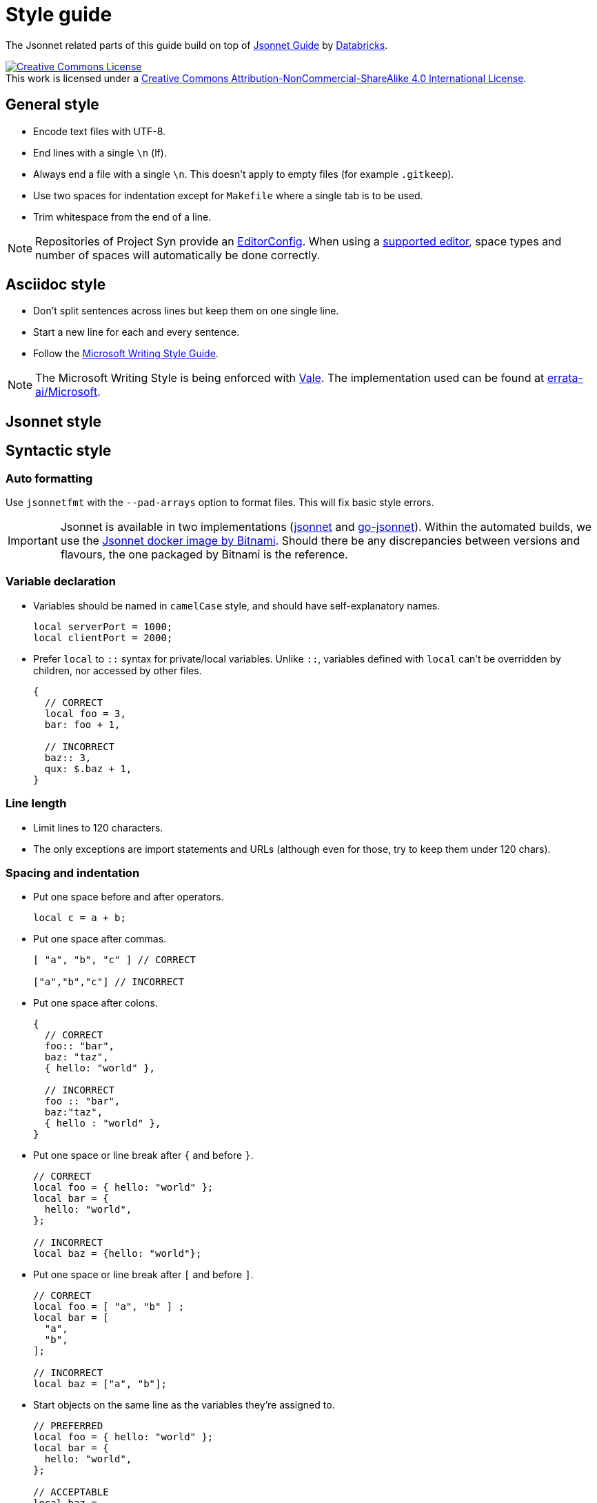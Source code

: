 = Style guide

The Jsonnet related parts of this guide build on top of https://github.com/databricks/jsonnet-style-guide/blob/30d4d54444c1001ba9561afd7c8de405630a2ca7/README.md[Jsonnet Guide] by https://databricks.com/[Databricks].

http://creativecommons.org/licenses/by-nc-sa/4.0/[image:https://i.creativecommons.org/l/by-nc-sa/4.0/88x31.png[Creative Commons License]] +
This work is licensed under a http://creativecommons.org/licenses/by-nc-sa/4.0/[Creative Commons Attribution-NonCommercial-ShareAlike 4.0 International License].

== General style

* Encode text files with UTF-8.
* End lines with a single `\n` (lf).
* Always end a file with a single `\n`.
  This doesn't apply to empty files (for example `.gitkeep`).
* Use two spaces for indentation except for `Makefile` where a single tab is to be used.
* Trim whitespace from the end of a line.

[NOTE]
====
Repositories of Project Syn provide an https://editorconfig.org/[EditorConfig].
When using a https://editorconfig.org/#download[supported editor], space types and number of spaces will automatically be done correctly.
====

== Asciidoc style

* Don't split sentences across lines but keep them on one single line.
* Start a new line for each and every sentence.
* Follow the https://docs.microsoft.com/en-us/style-guide/welcome/[Microsoft Writing Style Guide].

[NOTE]
====
The Microsoft Writing Style is being enforced with https://github.com/errata-ai/vale[Vale].
The implementation used can be found at https://github.com/errata-ai/Microsoft[errata-ai/Microsoft].
====

== Jsonnet style

== Syntactic style

=== Auto formatting

Use `jsonnetfmt` with the `--pad-arrays` option to format files.
This will fix basic style errors.

[IMPORTANT]
====
Jsonnet is available in two implementations (https://github.com/google/jsonnet[jsonnet] and https://github.com/google/go-jsonnet[go-jsonnet]).
Within the automated builds, we use the https://hub.docker.com/r/bitnami/jsonnet[Jsonnet docker image by Bitnami].
Should there be any discrepancies between versions and flavours, the one packaged by Bitnami is the reference.
====

=== Variable declaration

* Variables should be named in `camelCase` style, and should have self-explanatory names.
+
[source,jsonnet]
----
local serverPort = 1000;
local clientPort = 2000;
----

* Prefer `local` to `::` syntax for private/local variables.
  Unlike `::`, variables defined with `local` can't be overridden by children, nor accessed by other files.
+
[source,jsonnet]
----
{
  // CORRECT
  local foo = 3,
  bar: foo + 1,

  // INCORRECT
  baz:: 3,
  qux: $.baz + 1,
}
----

=== Line length

* Limit lines to 120 characters.
* The only exceptions are import statements and URLs (although even for those, try to keep them under 120 chars).

=== Spacing and indentation

* Put one space before and after operators.
+
[source,jsonnet]
----
local c = a + b;
----

* Put one space after commas.
+
[source,jsonnet]
----
[ "a", "b", "c" ] // CORRECT

["a","b","c"] // INCORRECT
----

* Put one space after colons.
+
[source,jsonnet]
----
{
  // CORRECT
  foo:: "bar",
  baz: "taz",
  { hello: "world" },

  // INCORRECT
  foo :: "bar",
  baz:"taz",
  { hello : "world" },
}
----

* Put one space or line break after `{` and before `}`.
+
[source,jsonnet]
----
// CORRECT
local foo = { hello: "world" };
local bar = {
  hello: "world",
};

// INCORRECT
local baz = {hello: "world"};
----

* Put one space or line break after `[` and before `]`.
+
[source,jsonnet]
----
// CORRECT
local foo = [ "a", "b" ] ;
local bar = [
  "a",
  "b",
];

// INCORRECT
local baz = ["a", "b"];
----

* Start objects on the same line as the variables they're assigned to.
+
[source,jsonnet]
----
// PREFERRED
local foo = { hello: "world" };
local bar = {
  hello: "world",
};

// ACCEPTABLE
local baz =
  {
    hello: "world",
  };
----

* Objects within a conditional start on the same line as the condition.
+
[source,jsonnet]
----
// PREFERRED
local foo(x) =
  if x == 42 then {
    result: "The Answer",
  }
  else {
    result: "Don't know",
  };


// ACCEPTABLE
local bar(x) =
  if x == 42 then
    {
      result: "The Answer",
    }
  else
    {
      result: "Don't know",
    };
----

* Start `if` and `else` on new lines and prefer to keep `else if` together.
+
[source,jsonnet]
----
// PREFERRED
local foo(x) =
  if x < 42 then {
    result: "No enought",
  }
  else if x > 42 then {
    result: "Too much",
  }
  else {
    result: "The Answer",
  }

// ACCEPTABLE
local bar(x) =
  if x < 42 then {
    result: "No enought",
  }
  else
    if x > 42 then {
      result: "Too much",
    }
    else {
      result: "The Answer",
    }
----

* Omit tailing `,` on single line arrays and objects.
  Keep them when splitting over multiple lines.
+
[source,jsonnet]
----
// CORRECT
local a = [ "a", "b" ] ;
local b = { hello: "world" };
local c =
  [
    "a",
    "b",
  ];
local d =
  {
    hello: "world",
  };

// INCORRECT
local e = [ "a", "b", ];
local f = { hello: "world", };
----

* Use 2-space indentation in general.

* Only function parameter declarations use 4-space indentation, to visually differentiate parameters from function body.
+
[source,jsonnet]
----
// CORRECT
local multiply(
    number1,
    number2) =
  {
    result: number1 * number 2
  }
----

* Omit vertical alignment.
  Having vertical alignment results in hard to review pull requests due to the white space changes.
+
[source,jsonnet]
----
// CORRECT
local plus = "+";
local minus = "-";
local multiply = "*";

// INCORRECT
local plus     = "+";
local minus    = "-";
local multiply = "*";
----

=== Blank lines (vertical whitespace)

* A single blank line appears:
** Within functions bodies, as needed to create logical groupings of statements.
** Optionally before the first member or after the last member of a template or function.
* Use one or two blank line(s) to separate logical blocks in files.
  Those blocks can be single function definitions or groups of local variables that semantically belong together.
* Excessive use of blank lines is discouraged.

=== Defining and using abstractions

==== Defining templates

* Rather than defining a concrete JSON object, it's often useful to define a template which takes a set of parameters.
  Such templates can be used to parametrize JSON objects that need to be materialized multiple times with only small changes.
+
[INFO]
====
Looking at this from the perspective of object oriented programming, this looks like a class.
However it differs from classes, as the resulting objects don't have methods.
From the Jsonnet perspective, this is just a regular function.
When specifically referring to this type of function, use the term _template function_.
====
* When defining a template function, use the following syntax:
+
[source,jsonnet]
----
local newAnimal(name, age) =
  {
    name: name,
    age: age,
  };

{
  newAnimal: newAnimal,
}
----

* When writing libraries, always return a single object encapsulating any functions instead of returning a single function.
  This allows returning multiple values (constants and functions) from a single library.
  Additionally this ensures libraries remain extensible without having to refactor all consumers.
* When defining a template function with both required and optional parameters, put required parameters first.
  Optional parameters should have a default, or `null` if a sentinel value is needed.
+
[source,jsonnet]
----
local newAnimal(name, age, isCat = true) = { ... }
----

* Wrap parameter declarations by putting one parameter per line with 2 extra spaces of indentation, to differentiate from the function body.
  Doing this is always acceptable, even if the definition would not wrap.
+
[source,jsonnet]
----
local newAnimal(
    name,
    age,
    isCat = true) = {
  name: name,
  …
}
----

== Defining functions

* Don't define functions within objects.
  Such objects will fail to render.
  The exception to this rule is the last object within a library file.
* Functions which return single values (rather than an object) should use parentheses `()` to enclose their bodies if they're multi-line, identically to how braces would be used.
+
[source,jsonnet]
----
{
  multiply(number1, number2):
    (
      number1 * number 2
    ),
}
----

=== Using libraries

* Import all dependencies at the top of the file and given them names related to the imported file itself.
  This makes it easy to see what other files you depend on as the file grows.
+
[source,jsonnet]
----
// CORRECT
local animal = import "animal.libsonnet";
animal.newAnimal("Finnegan", 3);

// AVOID
(import "animal.libsonnet").newAnimal("Finnegan, 3);
----

* Keep function parameters on a single line or put one parameter per line when calling functions.
* When putting one parameter per line for a function call, add a line break (`\n`) after the opening `(`.
+
[source,jsonnet]
----
// CORRECT
animal.newAnimal("Finnegan", 3);
animal.newAnimal(
  name = "Finnegan",
  age = 3,
);
animal.newAnimal(
  "Finnegan",
  3,
);

// INCORRECT
animal.newAnimal("Finnegan",
  3,
  42,
);
----

=== File structure

* Jsonnet files which are intended to be materialized should end with the `.jsonnet` suffix.
* Jsonnet files which aren't intended to be materialized -- usually libraries -- should end with the `.libjsonnet` suffix.
* Files in `lib` always are libraries which should never be materialized and must be named accordingly.
  Those files are considered part of a public API.
  Treat functions in libraries accordingly and look out for breaking changes.

==== Documentation style

* Use `//` for inline comments.
* Use https://www.doxygen.nl/manual/docblocks.html[Docblocks] to document functions.
+
[source,jsonnet]
----
/**
 * Multicellular, eukaryotic organism of the kingdom Animalia
 *
 * @param name Name by which this animal may be called.
 * @param age Number of years (rounded to nearest int) animal has been alive.
 * @returns an object describing the animal.
 */
local Animal(name, age) = { … }
----

* Put a  https://www.doxygen.nl/manual/docblocks.html[Docblock] at the top of each Jsonnet file or library to indicate its purpose.
* Exceptions can be made for `app.jsonnet` and `main.jsonnet`.
